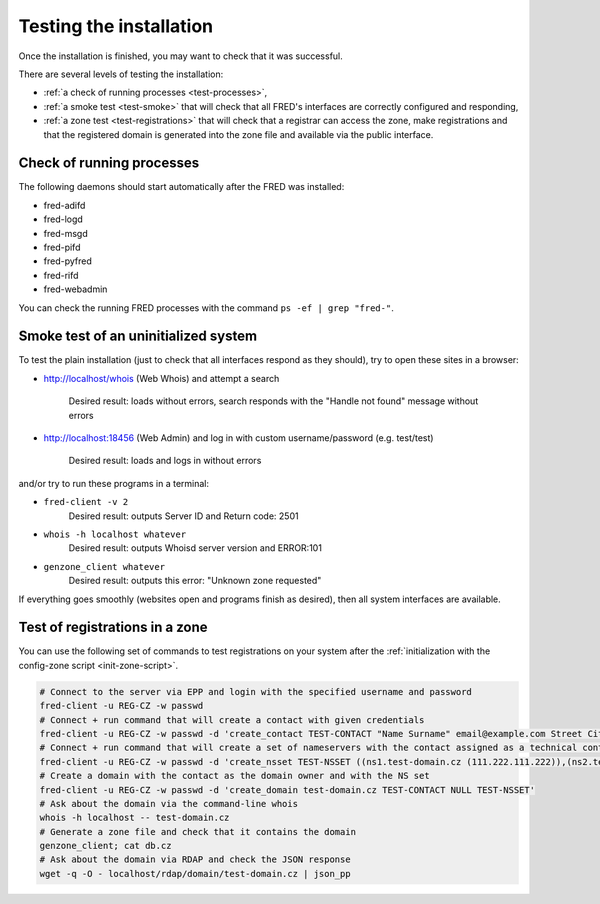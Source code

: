 
.. _FRED-Admin-Install-Test:

Testing the installation
------------------------

Once the installation is finished, you may want to check that it was successful.

There are several levels of testing the installation:

* :ref:`a check of running processes <test-processes>`,
* :ref:`a smoke test <test-smoke>` that will check that all FRED's interfaces
  are correctly configured and responding,
* :ref:`a zone test <test-registrations>` that will check that a registrar
  can access the zone, make registrations and that the registered domain
  is generated into the zone file and available via the public interface.

.. _test-processes:

Check of running processes
^^^^^^^^^^^^^^^^^^^^^^^^^^

The following daemons should start automatically after the FRED was installed:

* fred-adifd
* fred-logd
* fred-msgd
* fred-pifd
* fred-pyfred
* fred-rifd
* fred-webadmin

You can check the running FRED processes with the command ``ps -ef | grep "fred-"``.

.. _test-smoke:

Smoke test of an uninitialized system
^^^^^^^^^^^^^^^^^^^^^^^^^^^^^^^^^^^^^

To test the plain installation (just to check that all interfaces respond
as they should), try to open these sites in a browser:

* http://localhost/whois (Web Whois) and attempt a search

   Desired result: loads without errors, search responds with the "Handle not
   found" message without errors

* http://localhost:18456 (Web Admin) and log in with custom username/password
  (e.g. test/test)

   Desired result: loads and logs in without errors

and/or try to run these programs in a terminal:

* ``fred-client -v 2``
   Desired result: outputs Server ID and Return code: 2501
* ``whois -h localhost whatever``
   Desired result: outputs Whoisd server version and ERROR:101
* ``genzone_client whatever``
   Desired result: outputs this error: "Unknown zone requested"

If everything goes smoothly (websites open and programs finish as desired),
then all system interfaces are available.

.. _test-registrations:

Test of registrations in a zone
^^^^^^^^^^^^^^^^^^^^^^^^^^^^^^^

You can use the following set of commands to test registrations on your system
after the :ref:`initialization with the config-zone script <init-zone-script>`.

.. TODO Add link to zone semi-automatic initialization with a script

.. code-block:: bash

   # Connect to the server via EPP and login with the specified username and password
   fred-client -u REG-CZ -w passwd
   # Connect + run command that will create a contact with given credentials
   fred-client -u REG-CZ -w passwd -d 'create_contact TEST-CONTACT "Name Surname" email@example.com Street City 12345 CZ'
   # Connect + run command that will create a set of nameservers with the contact assigned as a technical contact
   fred-client -u REG-CZ -w passwd -d 'create_nsset TEST-NSSET ((ns1.test-domain.cz (111.222.111.222)),(ns2.test-domain.cz (222.111.222.111))) TEST-CONTACT'
   # Create a domain with the contact as the domain owner and with the NS set
   fred-client -u REG-CZ -w passwd -d 'create_domain test-domain.cz TEST-CONTACT NULL TEST-NSSET'
   # Ask about the domain via the command-line whois
   whois -h localhost -- test-domain.cz
   # Generate a zone file and check that it contains the domain
   genzone_client; cat db.cz
   # Ask about the domain via RDAP and check the JSON response
   wget -q -O - localhost/rdap/domain/test-domain.cz | json_pp
